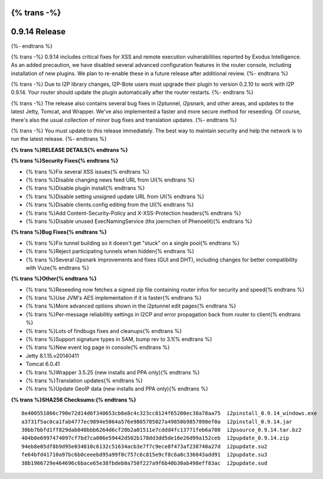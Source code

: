 {% trans -%}
==============
0.9.14 Release
==============
{%- endtrans %}

.. meta::
   :author: zzz
   :date: 2014-07-26
   :category: release
   :excerpt: {% trans %}0.9.14 includes critical security fixes{% endtrans %}

{% trans -%}
0.9.14 includes critical fixes for XSS and remote execution vulnerabilities reported by Exodus Intelligence.
As an added precaution, we have disabled several advanced configuration features in the router console,
including installation of new plugins.
We plan to re-enable these in a future release after additional review.
{%- endtrans %}

{% trans -%}
Due to I2P library changes, I2P-Bote users must upgrade their plugin to version 0.2.10 to work with I2P 0.9.14.
Your router should update the plugin automatically after the router restarts.
{%- endtrans %}

{% trans -%}
The release also contains several bug fixes in i2ptunnel, i2psnark, and other areas,
and updates to the latest Jetty, Tomcat, and Wrapper.
We've also implemented a faster and more secure method for reseeding.
Of course, there's also the usual collection of minor bug fixes and translation updates.
{%- endtrans %}

{% trans -%}
You must update to this release immediately. The best way to
maintain security and help the network is to run the latest release.
{%- endtrans %}


**{% trans %}RELEASE DETAILS{% endtrans %}**

**{% trans %}Security Fixes{% endtrans %}**

- {% trans %}Fix several XSS issues{% endtrans %}
- {% trans %}Disable changing news feed URL from UI{% endtrans %}
- {% trans %}Disable plugin install{% endtrans %}
- {% trans %}Disable setting unsigned update URL from UI{% endtrans %}
- {% trans %}Disable clients.config editing from the UI{% endtrans %}
- {% trans %}Add Content-Security-Policy and X-XSS-Protection headers{% endtrans %}
- {% trans %}Disable unused ExecNamingService (thx joernchen of Phenoelit){% endtrans %}


**{% trans %}Bug Fixes{% endtrans %}**

- {% trans %}Fix tunnel building so it doesn't get "stuck" on a single pool{% endtrans %}
- {% trans %}Reject participating tunnels when hidden{% endtrans %}
- {% trans %}Several i2psnark improvements and fixes (GUI and DHT), including changes for better compatibility with Vuze{% endtrans %}


**{% trans %}Other{% endtrans %}**

- {% trans %}Reseeding now fetches a signed zip file containing router infos for security and speed{% endtrans %}
- {% trans %}Use JVM's AES implementation if it is faster{% endtrans %}
- {% trans %}More advanced options shown in the i2ptunnel edit pages{% endtrans %}
- {% trans %}Per-message reliabilitiy settings in I2CP and error propagation back from router to client{% endtrans %}
- {% trans %}Lots of findbugs fixes and cleanups{% endtrans %}
- {% trans %}Support signature types in SAM, bump rev to 3.1{% endtrans %}
- {% trans %}New event log page in console{% endtrans %}
- Jetty 8.1.15.v20140411
- Tomcat 6.0.41
- {% trans %}Wrapper 3.5.25 (new installs and PPA only){% endtrans %}
- {% trans %}Translation updates{% endtrans %}
- {% trans %}Update GeoIP data (new installs and PPA only){% endtrans %}


**{% trans %}SHA256 Checksums:{% endtrans %}**

::

    8e400551866c790e72d14d6f340653cb6e8c4c323cc8124f65200ec38a78aa75  i2pinstall_0.9.14_windows.exe
    a3731f5ac0ca1fab4777ec9894e5064a576e9805785027a49850b9857898ef0a  i2pinstall_0.9.14.jar
    30bb7bbfd1ff829dab048bbb6264d6cf20b2a01511e7cddd4fc13771feb6a780  i2psource_0.9.14.tar.bz2
    404b0e6997474097cf7bd7ca006e59442d502b178dd3dd5de16e26d99a152ceb  i2pupdate_0.9.14.zip
    94eb8e05df8b9d95e034810c6132c51634acb3e7f7c9ece8f473af238740a27d  i2pupdate.su2
    fe64bfd41710a97bc6b0ceeebd95a99f0c757c6c815e9cf8c6a0c336043add91  i2pupdate.su3
    38b1966729e464696c6bace65e38fbdeb0a750f227a9f6b40b30ab498eff83ac  i2pupdate.sud
